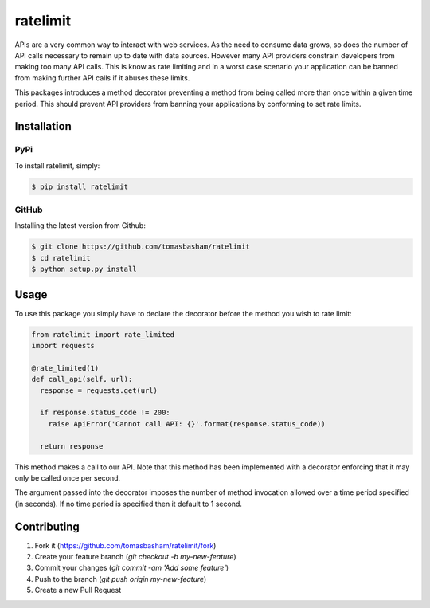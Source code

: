 ratelimit |build|
=================

.. |build| image:: https://travis-ci.org/tomasbasham/ratelimit.svg?branch=master
    :target: https://travis-ci.org/tomasbasham/ratelimit

APIs are a very common way to interact with web services. As the need to consume data grows, so does the number of API calls necessary to remain up to date with data sources. However many API providers constrain developers from making too many API calls. This is know as rate limiting and in a worst case scenario your application can be banned from making further API calls if it abuses these limits.

This packages introduces a method decorator preventing a method from being called more than once within a given time period. This should prevent API providers from banning your applications by conforming to set rate limits.

Installation
------------

PyPi
~~~~

To install ratelimit, simply:

.. code:: bash

    $ pip install ratelimit

GitHub
~~~~~~

Installing the latest version from Github:

.. code:: bash

    $ git clone https://github.com/tomasbasham/ratelimit
    $ cd ratelimit
    $ python setup.py install

Usage
-----

To use this package you simply have to declare the decorator before the method you wish to rate limit:

.. code:: python

    from ratelimit import rate_limited
    import requests

    @rate_limited(1)
    def call_api(self, url):
      response = requests.get(url)

      if response.status_code != 200:
        raise ApiError('Cannot call API: {}'.format(response.status_code))

      return response

This method makes a call to our API. Note that this method has been implemented with a decorator enforcing that it may only be called once per second.

The argument passed into the decorator imposes the number of method invocation allowed over a time period specified (in seconds). If no time period is specified then it default to 1 second.

Contributing
------------

1. Fork it (https://github.com/tomasbasham/ratelimit/fork)
2. Create your feature branch (`git checkout -b my-new-feature`)
3. Commit your changes (`git commit -am 'Add some feature'`)
4. Push to the branch (`git push origin my-new-feature`)
5. Create a new Pull Request
